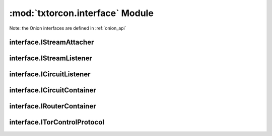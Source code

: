 :mod:`txtorcon.interface` Module
================================

Note: the Onion interfaces are defined in :ref:`onion_api`

interface.IStreamAttacher
-------------------------
.. autointerface:: txtorcon.interface.IStreamAttacher

interface.IStreamListener
-------------------------
.. autointerface:: txtorcon.interface.IStreamListener

interface.ICircuitListener
--------------------------
.. autointerface:: txtorcon.interface.ICircuitListener

interface.ICircuitContainer
---------------------------
.. autointerface:: txtorcon.interface.ICircuitContainer

interface.IRouterContainer
--------------------------
.. autointerface:: txtorcon.interface.IRouterContainer

interface.ITorControlProtocol
-----------------------------
.. autointerface:: txtorcon.interface.ITorControlProtocol

